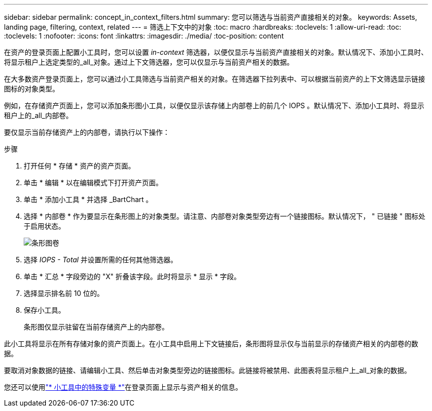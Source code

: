 ---
sidebar: sidebar 
permalink: concept_in_context_filters.html 
summary: 您可以筛选与当前资产直接相关的对象。 
keywords: Assets, landing page, filtering, context, related 
---
= 筛选上下文中的对象
:toc: macro
:hardbreaks:
:toclevels: 1
:allow-uri-read: 
:toc: 
:toclevels: 1
:nofooter: 
:icons: font
:linkattrs: 
:imagesdir: ./media/
:toc-position: content


[role="lead"]
在资产的登录页面上配置小工具时，您可以设置 _in-context_ 筛选器，以便仅显示与当前资产直接相关的对象。默认情况下、添加小工具时、将显示租户上选定类型的_all_对象。通过上下文筛选器，您可以仅显示与当前资产相关的数据。

在大多数资产登录页面上，您可以通过小工具筛选与当前资产相关的对象。在筛选器下拉列表中、可以根据当前资产的上下文筛选显示链接图标的对象类型。

例如，在存储资产页面上，您可以添加条形图小工具，以便仅显示该存储上内部卷上的前几个 IOPS 。默认情况下、添加小工具时、将显示租户上的_all_内部卷。

要仅显示当前存储资产上的内部卷，请执行以下操作：

.步骤
. 打开任何 * 存储 * 资产的资产页面。
. 单击 * 编辑 * 以在编辑模式下打开资产页面。
. 单击 * 添加小工具 * 并选择 _BartChart 。
. 选择 * 内部卷 * 作为要显示在条形图上的对象类型。请注意、内部卷对象类型旁边有一个链接图标。默认情况下， " 已链接 " 图标处于启用状态。
+
image:LinkingObjects.png["条形图卷"]

. 选择 _IOPS - Total_ 并设置所需的任何其他筛选器。
. 单击 * 汇总 * 字段旁边的 "X" 折叠该字段。此时将显示 * 显示 * 字段。
. 选择显示排名前 10 位的。
. 保存小工具。
+
条形图仅显示驻留在当前存储资产上的内部卷。



此小工具将显示在所有存储对象的资产页面上。在小工具中启用上下文链接后，条形图将显示仅与当前显示的存储资产相关的内部卷的数据。

要取消对象数据的链接、请编辑小工具、然后单击对象类型旁边的链接图标。此链接将被禁用、此图表将显示租户上_all_对象的数据。

您还可以使用link:concept_dashboard_features.html#variables["* 小工具中的特殊变量 *"]在登录页面上显示与资产相关的信息。
